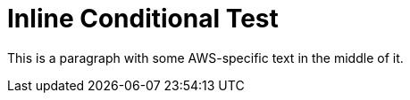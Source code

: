 = Inline Conditional Test

This is a paragraph with
[.platform:aws]#some AWS-specific text#
in the middle of it.